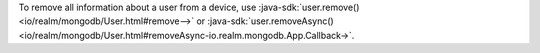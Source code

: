 To remove all information about a user from a device,
use :java-sdk:`user.remove() <io/realm/mongodb/User.html#remove-->`
or :java-sdk:`user.removeAsync()
<io/realm/mongodb/User.html#removeAsync-io.realm.mongodb.App.Callback->`.
